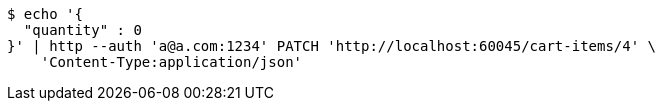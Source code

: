 [source,bash]
----
$ echo '{
  "quantity" : 0
}' | http --auth 'a@a.com:1234' PATCH 'http://localhost:60045/cart-items/4' \
    'Content-Type:application/json'
----